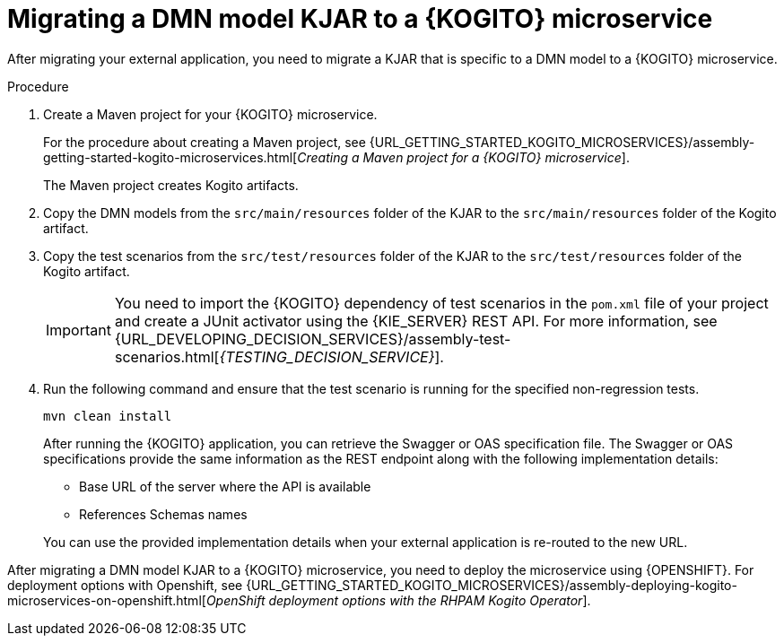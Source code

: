 [id="proc-kogito-migrate-dmn-model-kjar_{context}"]
= Migrating a DMN model KJAR to a {KOGITO} microservice

[role="_abstract"]
After migrating your external application, you need to migrate a KJAR that is specific to a DMN model to a {KOGITO} microservice.

.Procedure
. Create a Maven project for your {KOGITO} microservice.
+
For the procedure about creating a Maven project, see {URL_GETTING_STARTED_KOGITO_MICROSERVICES}/assembly-getting-started-kogito-microservices.html[_Creating a Maven project for a {KOGITO} microservice_].
+
The Maven project creates Kogito artifacts.

. Copy the DMN models from the `src/main/resources` folder of the KJAR to the `src/main/resources` folder of the Kogito artifact.
. Copy the test scenarios from the `src/test/resources` folder of the KJAR to the `src/test/resources` folder of the Kogito artifact.
+
IMPORTANT: You need to import the {KOGITO} dependency of test scenarios in the `pom.xml` file of your project and create a JUnit activator using the {KIE_SERVER} REST API. For more information, see {URL_DEVELOPING_DECISION_SERVICES}/assembly-test-scenarios.html[_{TESTING_DECISION_SERVICE}_].

. Run the following command and ensure that the test scenario is running for the specified non-regression tests.
+
--
[source]
----
mvn clean install
----

After running the {KOGITO} application, you can retrieve the Swagger or OAS specification file. The Swagger or OAS specifications provide the same information as the REST endpoint along with the following implementation details:

* Base URL of the server where the API is available
* References Schemas names

You can use the provided implementation details when your external application is re-routed to the new URL.
--

After migrating a DMN model KJAR to a {KOGITO} microservice, you need to deploy the microservice using {OPENSHIFT}. For deployment options with Openshift, see {URL_GETTING_STARTED_KOGITO_MICROSERVICES}/assembly-deploying-kogito-microservices-on-openshift.html[_OpenShift deployment options with the RHPAM Kogito Operator_].
